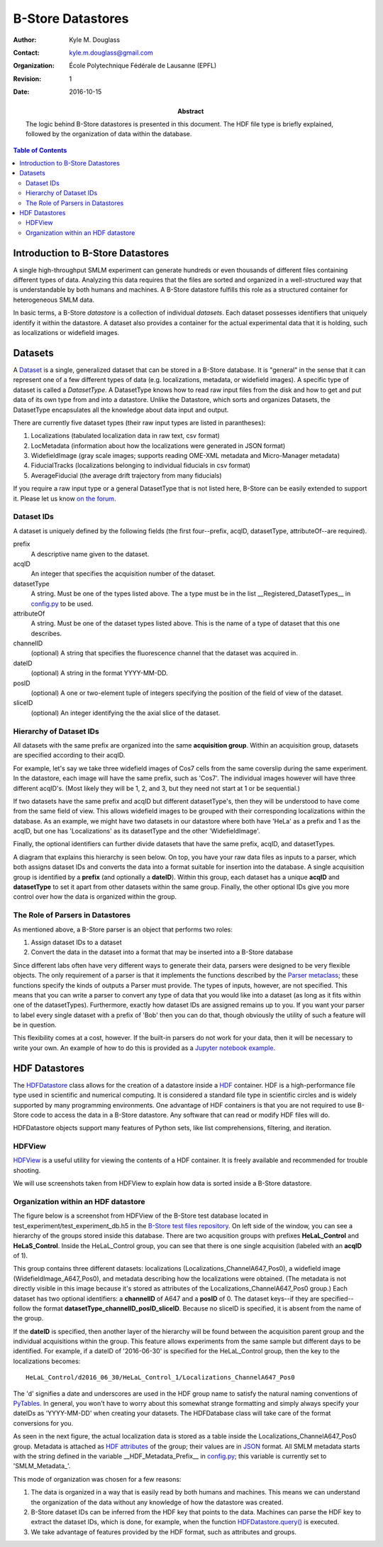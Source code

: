 .. -*- mode: rst -*-
   
******************
B-Store Datastores
******************

:Author: Kyle M. Douglass
:Contact: kyle.m.douglass@gmail.com
:organization: École Polytechnique Fédérale de Lausanne (EPFL)
:revision: $Revision: 1 $
:date: 2016-10-15

:abstract:

   The logic behind B-Store datastores is presented in this
   document. The HDF file type is briefly explained, followed by the
   organization of data within the database.
   
.. meta::
   :keywords: b-store, database
   :description lang=en: Documentation on B-Store datastores.
	      
.. contents:: Table of Contents

Introduction to B-Store Datastores
==================================

A single high-throughput SMLM experiment can generate hundreds or even
thousands of different files containing different types of
data. Analyzing this data requires that the files are sorted and
organized in a well-structured way that is understandable by both
humans and machines. A B-Store datastore fulfills this role as a
structured container for heterogeneous SMLM data.

In basic terms, a B-Store *datastore* is a collection of individual
*datasets*. Each dataset possesses identifiers that uniquely identify
it within the datastore. A dataset also provides a container for the
actual experimental data that it is holding, such as localizations or
widefield images.

Datasets
========

A `Dataset`_ is a single, generalized dataset that can be stored in a
B-Store database. It is "general" in the sense that it can represent
one of a few different types of data (e.g. localizations, metadata, or
widefield images). A specific type of dataset is called a
`DatasetType`. A DatasetType knows how to read raw input files from
the disk and how to get and put data of its own type from and into a
datastore. Unlike the Datastore, which sorts and organizes Datasets,
the DatasetType encapsulates all the knowledge about data input and
output.

There are currently five dataset types (their raw input types are
listed in parantheses):

1. Localizations (tabulated localization data in raw text, csv format)
2. LocMetadata (information about how the localizations were generated
   in JSON format)
3. WidefieldImage (gray scale images; supports reading OME-XML
   metadata and Micro-Manager metadata)
4. FiducialTracks (localizations belonging to individual fiducials in
   csv format)
5. AverageFiducial (the average drift trajectory from many fiducials)

If you require a raw input type or a general DatasetType that is not
listed here, B-Store can be easily extended to support it. Please let
us know `on the forum`_.

.. _Dataset: http://b-store.readthedocs.io/en/latest/bstore.html#bstore.database.Dataset
.. _on the forum: https://groups.google.com/forum/#!forum/b-store

Dataset IDs
-----------

A dataset is uniquely defined by the following fields (the first
four--prefix, acqID, datasetType, attributeOf--are required).

prefix
    A descriptive name given to the dataset.

acqID
    An integer that specifies the acquisition number of the dataset.

datasetType 
    A string. Must be one of the types listed above. The a type must
    be in the list __Registered_DatasetTypes__ in `config.py`_ to be
    used.

attributeOf 
    A string. Must be one of the dataset types listed above. This is
    the name of a type of dataset that this one describes.

channelID
    (optional) A string that specifies the fluorescence channel that
    the dataset was acquired in.

dateID
    (optional) A string in the format YYYY-MM-DD.

posID 
    (optional) A one or two-element tuple of integers specifying the
    position of the field of view of the dataset.

sliceID
    (optional) An integer identifying the the axial slice of the
    dataset.

.. _config.py: https://github.com/kmdouglass/bstore/blob/master/bstore/config.py

Hierarchy of Dataset IDs
------------------------

All datasets with the same prefix are organized into the same
**acquisition group**. Within an acquisition group, datasets are
specified according to their acqID.

For example, let's say we take three widefield images of Cos7 cells
from the same coverslip during the same experiment. In the datastore,
each image will have the same prefix, such as 'Cos7'. The individual
images however will have three different acqID's. (Most likely they
will be 1, 2, and 3, but they need not start at 1 or be sequential.)

If two datasets have the same prefix and acqID but different
datasetType's, then they will be understood to have come from the same
field of view. This allows widefield images to be grouped with their
corresponding localizations within the database. As an example, we
might have two datasets in our datastore where both have 'HeLa' as a
prefix and 1 as the acqID, but one has 'Localizations' as its
datasetType and the other 'WidefieldImage'.

Finally, the optional identifiers can further divide datasets that
have the same prefix, acqID, and datasetTypes.

A diagram that explains this hierarchy is seen below. On top, you have
your raw data files as inputs to a parser, which both assigns dataset
IDs and converts the data into a format suitable for insertion into
the database. A single acquisition group is identified by a **prefix**
(and optionally a **dateID**). Within this group, each dataset has a
unique **acqID** and **datasetType** to set it apart from other
datasets within the same group. Finally, the other optional IDs give
you more control over how the data is organized within the group.

.. image:: ../images/dataset_logic.png
   :scale: 50%
   :align: center

The Role of Parsers in Datastores
---------------------------------

As mentioned above, a B-Store parser is an object that performs two
roles:

1. Assign dataset IDs to a dataset
2. Convert the data in the dataset into a format that may be inserted
   into a B-Store database

Since different labs often have very different ways to generate their
data, parsers were designed to be very flexible objects. The only
requirement of a parser is that it implements the functions described
by the `Parser metaclass`_; these functions specify the kinds of
outputs a Parser must provide. The types of inputs, however, are not
specified. This means that you can write a parser to convert any type
of data that you would like into a dataset (as long as it fits within
one of the datasetTypes). Furthermore, exactly how dataset IDs are
assigned remains up to you. If you want your parser to label every
single dataset with a prefix of 'Bob' then you can do that, though
obviously the utility of such a feature will be in question.

This flexibility comes at a cost, however. If the built-in parsers do
not work for your data, then it will be necessary to write your
own. An example of how to do this is provided as a `Jupyter notebook
example`_.

.. _Parser metaclass: http://b-store.readthedocs.io/en/latest/bstore.html#bstore.parsers.Parser
.. _Jupyter notebook example: https://github.com/kmdouglass/bstore/blob/master/examples/Tutorial%203%20-%20Writing%20custom%20parsers.ipynb

HDF Datastores
==============

The `HDFDatastore`_ class allows for the creation of a datastore
inside a `HDF`_ container. HDF is a high-performance file type used in
scientific and numerical computing. It is considered a standard file
type in scientific circles and is widely supported by many programming
environments. One advantage of HDF containers is that you are not
required to use B-Store code to access the data in a B-Store
datastore. Any software that can read or modify HDF files will do.

HDFDatastore objects support many features of Python sets, like list
comprehensions, filtering, and iteration.

.. _HDFDatastore: http://b-store.readthedocs.io/en/latest/bstore.html#bstore.database.HDFDatastore
.. _HDF: https://www.hdfgroup.org/

HDFView
-------

`HDFView`_ is a useful utility for viewing the contents of a HDF
container. It is freely available and recommended for trouble
shooting.

We will use screenshots taken from HDFView to explain how data is
sorted inside a B-Store datastore.

.. _HDFView: https://www.hdfgroup.org/products/java/hdfview/

Organization within an HDF datastore
------------------------------------

The figure below is a screenshot from HDFView of the B-Store test
database located in test_experiment/test_experiment_db.h5 in the
`B-Store test files repository`_. On left side of the window, you can
see a hierarchy of the groups stored inside this database. There are
two acqusition groups with prefixes **HeLaL_Control** and
**HeLaS_Control**. Inside the HeLaL_Control group, you can see that
there is one single acquisition (labeled with an **acqID** of 1).

.. image:: ../images/database_example_1.png
   :align: center

.. _B-Store test files repository: https://github.com/kmdouglass/bstore_test_files/blob/master/test_experiment/test_experiment_db.h5

This group contains three different datasets: localizations
(Localizations_ChannelA647_Pos0), a widefield image
(WidefieldImage_A647_Pos0), and metadata describing how the
localizations were obtained. (The metadata is not directly visible in
this image because it's stored as attributes of the
Localizations_ChannelA647_Pos0 group.) Each dataset has two optional
identifiers: a **channelID** of A647 and a **posID** of 0. The dataset
keys--if they are specified--follow the format
**datasetType_channelID_posID_sliceID**. Because no sliceID is
specified, it is absent from the name of the group.

If the **dateID** is specified, then another layer of the hierarchy
will be found between the acquisition parent group and the individual
acquisitions within the group. This feature allows experiments from
the same sample but different days to be identified. For example, if a
dateID of '2016-06-30' is specified for the HeLaL_Control group, then
the key to the localizations becomes::

  HeLaL_Control/d2016_06_30/HeLaL_Control_1/Localizations_ChannelA647_Pos0

The 'd' signifies a date and underscores are used in the HDF group
name to satisfy the natural naming conventions of `PyTables`_. In
general, you won't have to worry about this somewhat strange
formatting and simply always specify your dateIDs as 'YYYY-MM-DD' when
creating your datasets. The HDFDatabase class will take care of the
format conversions for you.

.. _PyTables: http://www.pytables.org/

As seen in the next figure, the actual localization data is stored as
a table inside the Localizations_ChannelA647_Pos0 group. Metadata is
attached as `HDF attributes`_ of the group; their values are in
`JSON`_ format. All SMLM metadata starts with the string defined in
the variable __HDF_Metadata_Prefix__ in `config.py`_; this variable is
currently set to 'SMLM_Metadata_'.

.. image:: ../images/database_example_2.png
   :align: center

.. _HDF attributes: https://www.hdfgroup.org/HDF5/doc1.6/UG/13_Attributes.html
.. _JSON: http://www.json.org/
.. _config.py: https://github.com/kmdouglass/bstore/blob/master/bstore/config.py

This mode of organization was chosen for a few reasons:

1. The data is organized in a way that is easily read by both humans
   and machines. This means we can understand the organization of the
   data without any knowledge of how the datastore was created.
2. B-Store dataset IDs can be inferred from the HDF key that points to
   the data. Machines can parse the HDF key to extract the dataset
   IDs, which is done, for example, when the function
   `HDFDatastore.query()`_ is executed.
3. We take advantage of features provided by the HDF format, such as
   attributes and groups.

.. _HDFDatastore.query(): http://b-store.readthedocs.io/en/latest/bstore.html#bstore.database.HDFDatastore.query
